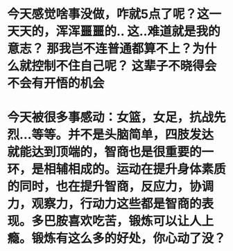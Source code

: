 * 今天感觉啥事没做，咋就5点了呢？这一天天的，浑浑噩噩的.. 这..难道就是我的意志？ 那我岂不连普通都算不上？为什么就控制不住自己呢？ 这辈子不晓得会不会有开悟的机会
* 今天被很多事感动：女篮，女足，抗战先烈...等等。并不是头脑简单，四肢发达就能达到顶端的，智商也是很重要的一环，是相辅相成的。运动在提升身体素质的同时，也在提升智商，反应力，协调力，观察力，行动力这些都是智商的表现。多巴胺喜欢吃苦，锻炼可以让人上瘾。锻炼有这么多的好处，你心动了没？
